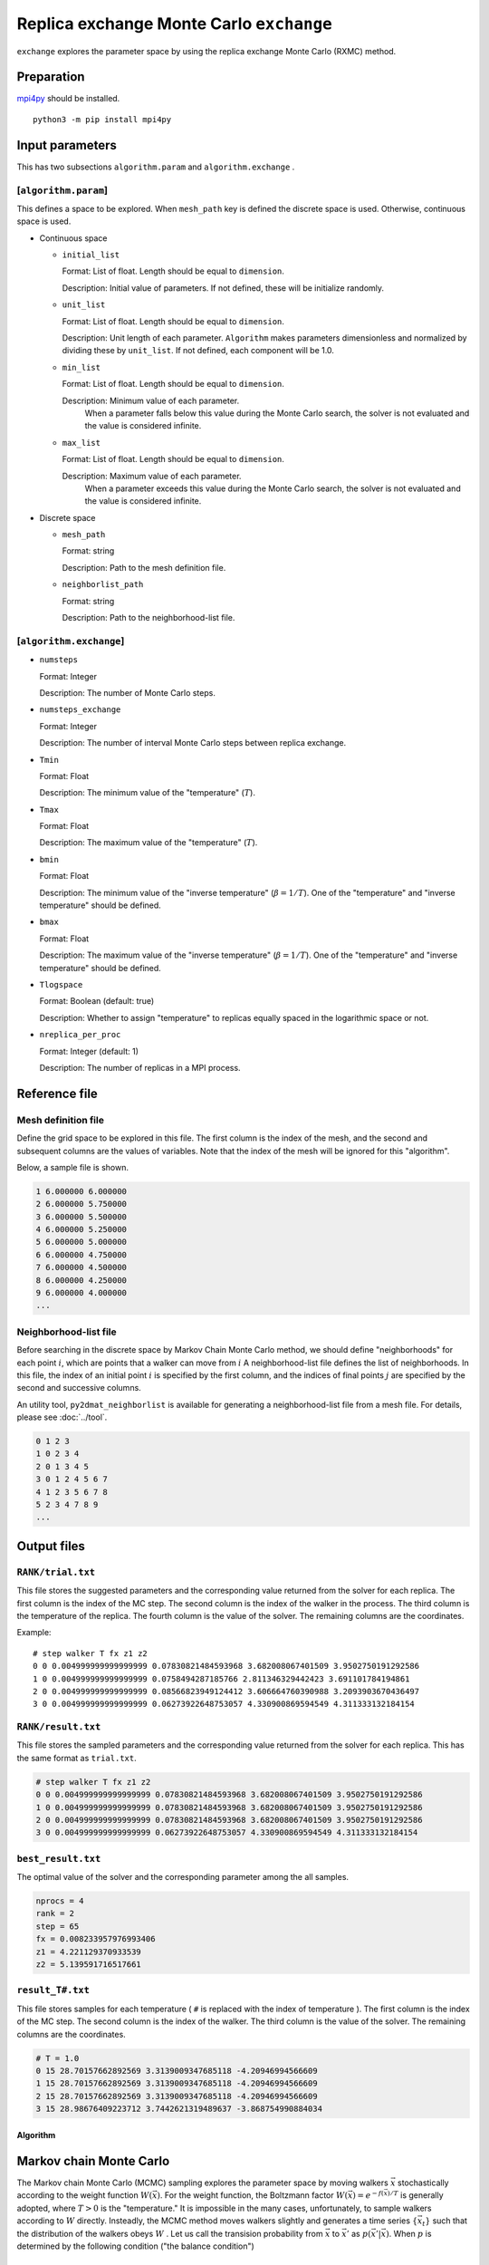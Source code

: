 Replica exchange Monte Carlo ``exchange``
=============================================

``exchange`` explores the parameter space by using the replica exchange Monte Carlo (RXMC) method.

Preparation
~~~~~~~~~~~~~~~~

`mpi4py <https://mpi4py.readthedocs.io/en/stable/>`_ should be installed. ::

  python3 -m pip install mpi4py

Input parameters
~~~~~~~~~~~~~~~~~~~

This has two subsections ``algorithm.param`` and ``algorithm.exchange`` .

[``algorithm.param``]
^^^^^^^^^^^^^^^^^^^^^^^^^^^^^

This defines a space to be explored.
When ``mesh_path`` key is defined the discrete space is used.
Otherwise, continuous space is used.

- Continuous space

  - ``initial_list``

    Format: List of float. Length should be equal to ``dimension``.

    Description: Initial value of parameters.
    If not defined, these will be initialize randomly.

  - ``unit_list``

    Format: List of float. Length should be equal to ``dimension``.

    Description: Unit length of each parameter.
    ``Algorithm`` makes parameters dimensionless and normalized by dividing these by ``unit_list``.
    If not defined, each component will be 1.0.

  - ``min_list``

    Format: List of float. Length should be equal to ``dimension``.

    Description: Minimum value of each parameter.
                 When a parameter falls below this value during the Monte Carlo search,
                 the solver is not evaluated and the value is considered infinite.


  - ``max_list``

    Format: List of float. Length should be equal to ``dimension``.

    Description: Maximum value of each parameter.
                 When a parameter exceeds this value during the Monte Carlo search,
                 the solver is not evaluated and the value is considered infinite.

- Discrete space

  - ``mesh_path``

    Format: string

    Description: Path to the mesh definition file.

  - ``neighborlist_path``

    Format: string

    Description: Path to the neighborhood-list file.

[``algorithm.exchange``]
^^^^^^^^^^^^^^^^^^^^^^^^^^^^^

- ``numsteps``

  Format: Integer

  Description: The number of Monte Carlo steps.

- ``numsteps_exchange``

  Format: Integer

  Description: The number of interval Monte Carlo steps between replica exchange.

- ``Tmin``

  Format: Float

  Description: The minimum value of the "temperature" (:math:`T`).

- ``Tmax``

  Format: Float

  Description: The maximum value of the "temperature" (:math:`T`).

- ``bmin``

  Format: Float

  Description: The minimum value of the "inverse temperature" (:math:`\beta = 1/T`).
  One of the "temperature" and "inverse temperature" should be defined.

- ``bmax``

  Format: Float

  Description: The maximum value of the "inverse temperature" (:math:`\beta = 1/T`).
  One of the "temperature" and "inverse temperature" should be defined.

- ``Tlogspace``

  Format: Boolean (default: true)

  Description: Whether to assign "temperature" to replicas equally spaced in the logarithmic space or not.

- ``nreplica_per_proc``

  Format: Integer (default: 1)

  Description: The number of replicas in a MPI process.

Reference file
~~~~~~~~~~~~~~~~~~~~~~~~~~

Mesh definition file
^^^^^^^^^^^^^^^^^^^^^^^^^^

Define the grid space to be explored in this file.
The first column is the index of the mesh, and the second and subsequent columns are the values of variables.
Note that the index of the mesh will be ignored for this "algorithm".

Below, a sample file is shown.

.. code-block::

    1 6.000000 6.000000
    2 6.000000 5.750000
    3 6.000000 5.500000
    4 6.000000 5.250000
    5 6.000000 5.000000
    6 6.000000 4.750000
    7 6.000000 4.500000
    8 6.000000 4.250000
    9 6.000000 4.000000
    ...


Neighborhood-list file
^^^^^^^^^^^^^^^^^^^^^^^^^^

Before searching in the discrete space by Markov Chain Monte Carlo method,
we should define "neighborhoods" for each point :math:`i`, which are points that a walker can move from :math:`i`
A neighborhood-list file defines the list of neighborhoods.
In this file, the index of an initial point :math:`i` is specified by the first column,
and the indices of final points :math:`j` are specified by the second and successive columns.

An utility tool, ``py2dmat_neighborlist`` is available for generating a neighborhood-list file from a mesh file. For details, please see :doc:`../tool`.

.. code-block::

    0 1 2 3
    1 0 2 3 4
    2 0 1 3 4 5
    3 0 1 2 4 5 6 7
    4 1 2 3 5 6 7 8
    5 2 3 4 7 8 9
    ...

Output files
~~~~~~~~~~~~~~~~~~~~~

``RANK/trial.txt``
^^^^^^^^^^^^^^^^^^^^^
This file stores the suggested parameters and the corresponding value returned from the solver for each replica.
The first column is the index of the MC step.
The second column is the index of the walker in the process.
The third column is the temperature of the replica.
The fourth column is the value of the solver.
The remaining columns are the coordinates.

Example::

    # step walker T fx z1 z2
    0 0 0.004999999999999999 0.07830821484593968 3.682008067401509 3.9502750191292586 
    1 0 0.004999999999999999 0.0758494287185766 2.811346329442423 3.691101784194861 
    2 0 0.004999999999999999 0.08566823949124412 3.606664760390988 3.2093903670436497 
    3 0 0.004999999999999999 0.06273922648753057 4.330900869594549 4.311333132184154 


``RANK/result.txt``
^^^^^^^^^^^^^^^^^^^^^
This file stores the sampled parameters and the corresponding value returned from the solver for each replica.
This has the same format as ``trial.txt``.

.. code-block::

    # step walker T fx z1 z2
    0 0 0.004999999999999999 0.07830821484593968 3.682008067401509 3.9502750191292586 
    1 0 0.004999999999999999 0.07830821484593968 3.682008067401509 3.9502750191292586 
    2 0 0.004999999999999999 0.07830821484593968 3.682008067401509 3.9502750191292586 
    3 0 0.004999999999999999 0.06273922648753057 4.330900869594549 4.311333132184154 


``best_result.txt``
^^^^^^^^^^^^^^^^^^^^
The optimal value of the solver and the corresponding parameter among the all samples.

.. code-block::

    nprocs = 4
    rank = 2
    step = 65
    fx = 0.008233957976993406
    z1 = 4.221129370933539
    z2 = 5.139591716517661


``result_T#.txt``
^^^^^^^^^^^^^^^^^^^
This file stores samples for each temperature ( ``#`` is replaced with the index of temperature ).
The first column is the index of the MC step.
The second column is the index of the walker.
The third column is the value of the solver.
The remaining columns are the coordinates.

.. code-block::

    # T = 1.0
    0 15 28.70157662892569 3.3139009347685118 -4.20946994566609
    1 15 28.70157662892569 3.3139009347685118 -4.20946994566609
    2 15 28.70157662892569 3.3139009347685118 -4.20946994566609
    3 15 28.98676409223712 3.7442621319489637 -3.868754990884034


Algorithm
********************

Markov chain Monte Carlo
~~~~~~~~~~~~~~~~~~~~~~~~~~~

The Markov chain Monte Carlo (MCMC) sampling explores the parameter space by moving walkers :math:`\vec{x}` stochastically according to the weight function :math:`W(\vec{x})`.
For the weight function, the Boltzmann factor :math:`W(\vec{x}) = e^{-f(\vec{x})/T}` is generally adopted, where :math:`T>0` is the "temperature."
It is impossible in the many cases, unfortunately, to sample walkers according to :math:`W` directly.
Insteadly, the MCMC method moves walkers slightly and generates a time series :math:`\{\vec{x}_t\}` such that the distribution of the walkers obeys :math:`W` .
Let us call the transision probability from :math:`\vec{x}` to :math:`\vec{x}'` as :math:`p(\vec{x}' | \vec{x})`.
When :math:`p` is determined by the following condition ("the balance condition")

.. math::

  W(\vec{x}') = \sum_{\vec{x}} p(\vec{x}' | \vec{x}) W(\vec{x}),

the distribution of the generated time series :math:`\{\vec{x}_t\}` will converges to :math:`W(\vec{x})` [#mcmc_condition]_.
Practically, the stronger condition ("the detailed balance condition")

.. math::

  p(\vec{x} | \vec{x}') W(\vec{x}') =  W(\vec{x})p(\vec{x}' | \vec{x})


is usually imposed.
The detailed balance condition returns to the balance condition by taking the summation of :math:`\vec{x}`.

2DMAT adopts the Metropolis-Hasting (MH) method for solving the detailed balance condition.
The MH method splits the transition process into the suggestion process and the acceptance process.

1. Generate a candidate :math:`\vec{x}` with the suggestion probability :math:`P(\vec{x} | \vec{x}_t)`.

   - As :math:`P`, use a simple distribution such as the normal distribution with centered at x.

2. Accept the candidate :math:`\vec{x}` with the acceptance probability :math:`Q(\vec{x} | \vec{x}_t)`.

   - If accepted, let :math:`\vec{x}_{t+1}` be `\vec{x}`.
   - Otherwise, let :math:`\vec{x}_{t+1}` be `\vec{x}_t`.

The whole transision probability is the product of these two ones, :math:`p(\vec{x} | \vec{x_t}) = P(\vec{x} | \vec{x}_t) Q(\vec{x} | \vec{x}_t)`.
The acceptance probability :math:`Q(\vec{x} | \vec{x}_t)` is defined as

.. math::

  Q(\vec{x} | \vec{x}_t) = \min\left[1, \frac{W(\vec{x})P(\vec{x}_t | \vec{x}) }{W(\vec{x}_t) P(\vec{x} | \vec{x}_t)} \right].

It is easy to verify that the detailed balance condition is satisfied by substituting it into the detailed balance condition equation.

When adopting the Boltzmann factor for the weight and a symmetry distribution
:math:`P(\vec{x} | \vec{x}_t) = P(\vec{x}_t | \vec{x})` for the suggestion probability,
the acceptance probability :math:`Q` will be the following simple form:

.. math::

  Q(\vec{x} | \vec{x}_t) = \min\left[1, \frac{W(\vec{x})}{W(\vec{x}_t)} \right]
                         = \min\left[1, \exp\left(-\frac{f(\vec{x}) - f(\vec{x}_t)}{T}\right) \right].

By saying :math:`\Delta f = f(\vec{x}) - f(\vec{x}_t)` and using the fact :math:`Q=1` for :math:`\Delta f \le 0`,
the procedure of MCMC with the MH algorithm is the following:

1. Choose a candidate from near the current position and calculate :math:`f` and :math:`\Delta f`.
2. If :math:`\Delta f \le 0`, that is, the walker is descending, accept it.
3. Otherwise, accept it with the probability :math:`Q=e^{-\Delta f/T}`.
4. Repeat 1-3.

The solution is given as the point giving the minimum value of :math:`f(\vec{x})`.
The third process of the above procedure endures that walkers can climb over the hill with a height of :math:`\Delta f \sim T`, the MCMC sampling can escape from local minima.

Replica exchange Monte Carlo
~~~~~~~~~~~~~~~~~~~~~~~~~~~~~~~

The "temperature" :math:`T` is one of the most important hyper parameters in the MCMC sampling.
The MCMC sampling can climb over the hill with a height of :math:`T` but cannot easily escape from the deeper valley than :math:`T`.
It is why we should increase the temperature in order to avoid stuck to local minima.
On the other hand, since walkers cannot see the smaller valleys than :math:`T`, the precision of the obtained result :math:`\min f(\vec{x})` becomes about :math:`T`, and it is necessary to decrease the temperature in order to achieve more precise result.
This dilemma leads us that we should tune the temperature carefully.

One of the ways to overcome this problem is to update temperature too.
For example, simulated annealing decreases temperature as the iteration goes.
Another algorithm, simulated tempering, treats temperature as another parameter to be sampled, not a fixed hyper parameter,
and update temperature after some iterations according to the (detailed) balance condition.
Simulated tempering studies the details of a valley by cooling and escapes from a valley by heating.
Replica exchange Monte Carlo (RXMC), also known as parallel tempering, is a parallelized version of the simulated tempering.
In this algorithm, several copies of a system with different temperature, called as replicas, will be simulated in parallel.
Then, with some interval of steps, each replica exchanges temperature with another one according to the (detailed) balance condition.
As the simulated tempering does, RXMC can observe the details of a valley and escape from it by cooling and heating.
Moreover, because each temperature is assigned to just one replica, the temperature distribution will not be biased.
Using more replicas narrows the temperature interval, and increases the acceptance ratio of the temperature exchange.
This is why this algorithm suits for the massively parallel calculation.

It is recommended that users perform ``minsearch`` optimization starting from the result of ``exchange``, because the RXMC result has uncertainty due to temperature.

.. only:: html

  .. rubric:: footnote

.. [#mcmc_condition] To be precisely, the non-periodicality and the ergodicity are necessary for convergence.
